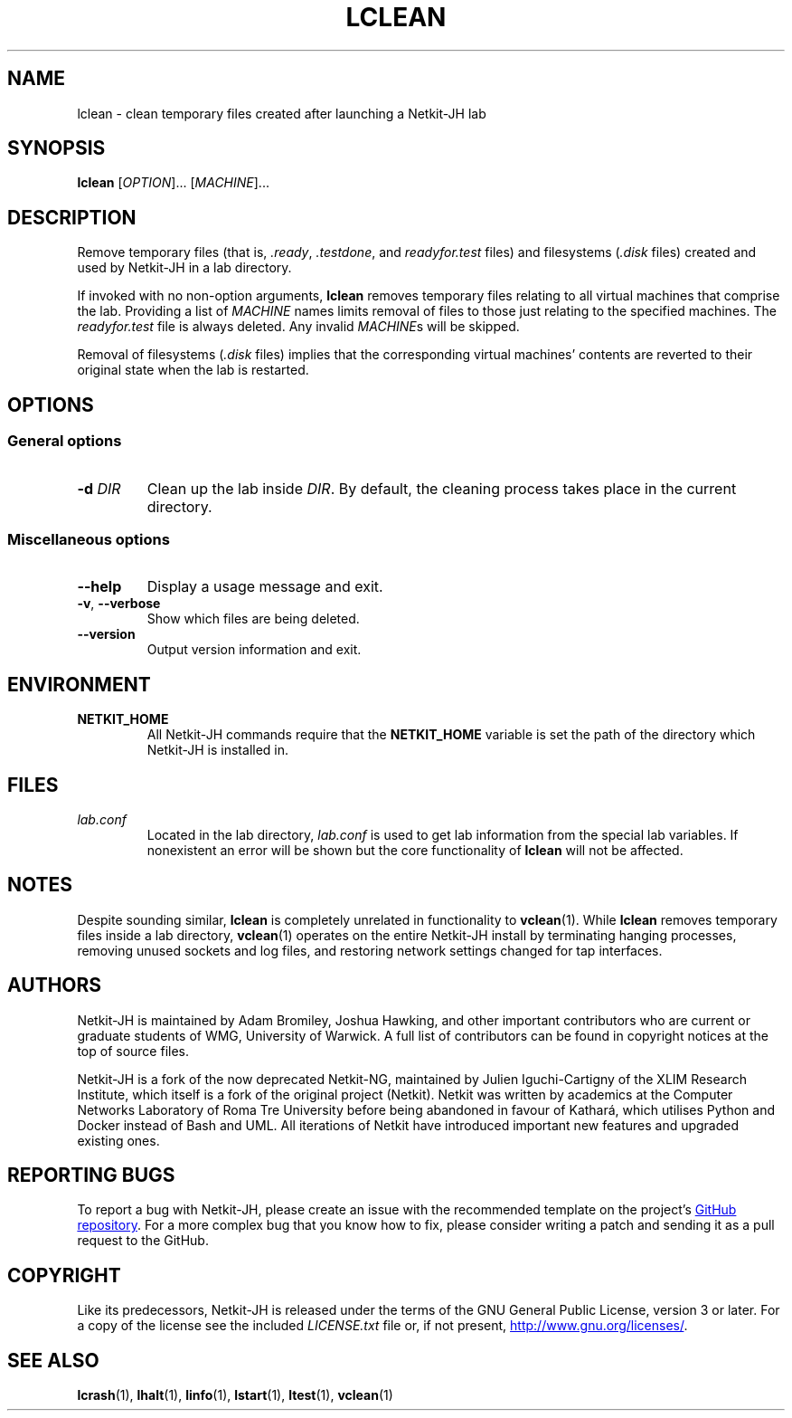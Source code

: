 .TH LCLEAN 1 2022-08-24 Linux "Netkit-JH Manual"
.SH NAME
lclean \- clean temporary files created after launching a Netkit-JH lab
.SH SYNOPSIS
.B lclean
.RI [ OPTION "]... [" MACHINE ]...
.SH DESCRIPTION
Remove temporary files (that is,
.IR .ready ", " .testdone ", and " readyfor.test " files)"
and filesystems
.RI ( .disk " files)"
created and used by Netkit-JH in a lab directory.
.PP
If invoked with no non-option arguments,
.B lclean
removes temporary files relating to all virtual machines that comprise the lab.
Providing a list of
.I MACHINE
names limits removal of files to those just relating to the specified machines.
The
.I readyfor.test
file is always deleted.
Any invalid
.IR MACHINE s
will be skipped.
.PP
Removal of filesystems
.RI ( .disk " files)"
implies that the corresponding virtual machines' contents are reverted to their
original state when the lab is restarted.
.SH OPTIONS
.SS General options
.TP
.BI \-d " DIR"
Clean up the lab inside
.IR DIR .
By default, the cleaning process takes place in the current directory.
.SS Miscellaneous options
.TP
.B \-\-help
Display a usage message and exit.
.TP
.BR \-v ", " \-\-verbose
Show which files are being deleted.
.TP
.B \-\-version
Output version information and exit.
.SH ENVIRONMENT
.TP
.B NETKIT_HOME
All Netkit-JH commands require that the
.B NETKIT_HOME
variable is set the path of the directory which Netkit-JH is installed in.
.SH FILES
.TP
.I lab.conf
Located in the lab directory,
.I lab.conf
is used to get lab information from the special lab variables.
If nonexistent an error will be shown but the core functionality of
.B lclean
will not be affected.
.SH NOTES
Despite sounding similar,
.B lclean
is completely unrelated in functionality to
.BR vclean (1).
While
.B lclean
removes temporary files inside a lab directory,
.BR vclean (1)
operates on the entire Netkit-JH install by terminating hanging processes,
removing unused sockets and log files,
and restoring network settings changed for tap interfaces.
.SH AUTHORS
Netkit-JH is maintained by Adam Bromiley, Joshua Hawking,
and other important contributors who are current or graduate students of WMG,
University of Warwick.
A full list of contributors can be found in copyright notices at the top of
source files.
.PP
Netkit-JH is a fork of the now deprecated Netkit-NG,
maintained by Julien Iguchi-Cartigny of the XLIM Research Institute,
which itself is a fork of the original project (Netkit).
Netkit was written by academics at the Computer Networks Laboratory of Roma Tre
University before being abandoned in favour of Kathará,
which utilises Python and Docker instead of Bash and UML.
All iterations of Netkit have introduced important new features and upgraded
existing ones.
.SH "REPORTING BUGS"
To report a bug with Netkit-JH,
please create an issue with the recommended template on the project's
.UR https://github.com/netkit-jh/netkit-jh-build/issues
GitHub repository
.UE .
For a more complex bug that you know how to fix,
please consider writing a patch and sending it as a pull request to the GitHub.
.SH COPYRIGHT
Like its predecessors,
Netkit-JH is released under the terms of the GNU General Public License,
version 3 or later. For a copy of the license see the included
.I LICENSE.txt
file or, if not present,
.UR http://www.gnu.org/licenses/
.UE .
.SH "SEE ALSO"
.BR lcrash (1),
.BR lhalt (1),
.BR linfo (1),
.BR lstart (1),
.BR ltest (1),
.BR vclean (1)
